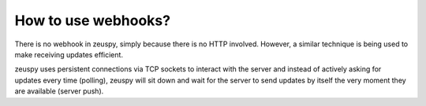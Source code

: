 How to use webhooks?
====================

There is no webhook in zeuspy, simply because there is no HTTP involved. However, a similar technique is
being used to make receiving updates efficient.

zeuspy uses persistent connections via TCP sockets to interact with the server and instead of actively asking for
updates every time (polling), zeuspy will sit down and wait for the server to send updates by itself the very moment
they are available (server push).
